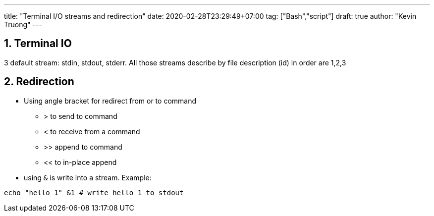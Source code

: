 ---
title: "Terminal I/O streams and redirection"
date: 2020-02-28T23:29:49+07:00
tag: ["Bash","script"]
draft: true
author: "Kevin Truong"
---

:projectdir: ../../
:imagesdir: ${projectdir}/assets/
:toclevels: 4
:toc:
:toc: left
:sectnums:
:source-highlighter: coderay
:sectnumlevels: 5

== Terminal IO

3 default stream: stdin, stdout, stderr.
All those streams describe by file description (id) in order are 1,2,3

== Redirection

* Using angle bracket for redirect from or to command
** > to send to command
** < to receive from a command
** >> append to command
** << to in-place append
* using `&` is write into a stream.
Example:

```
echo "hello 1" &1 # write hello 1 to stdout
```


